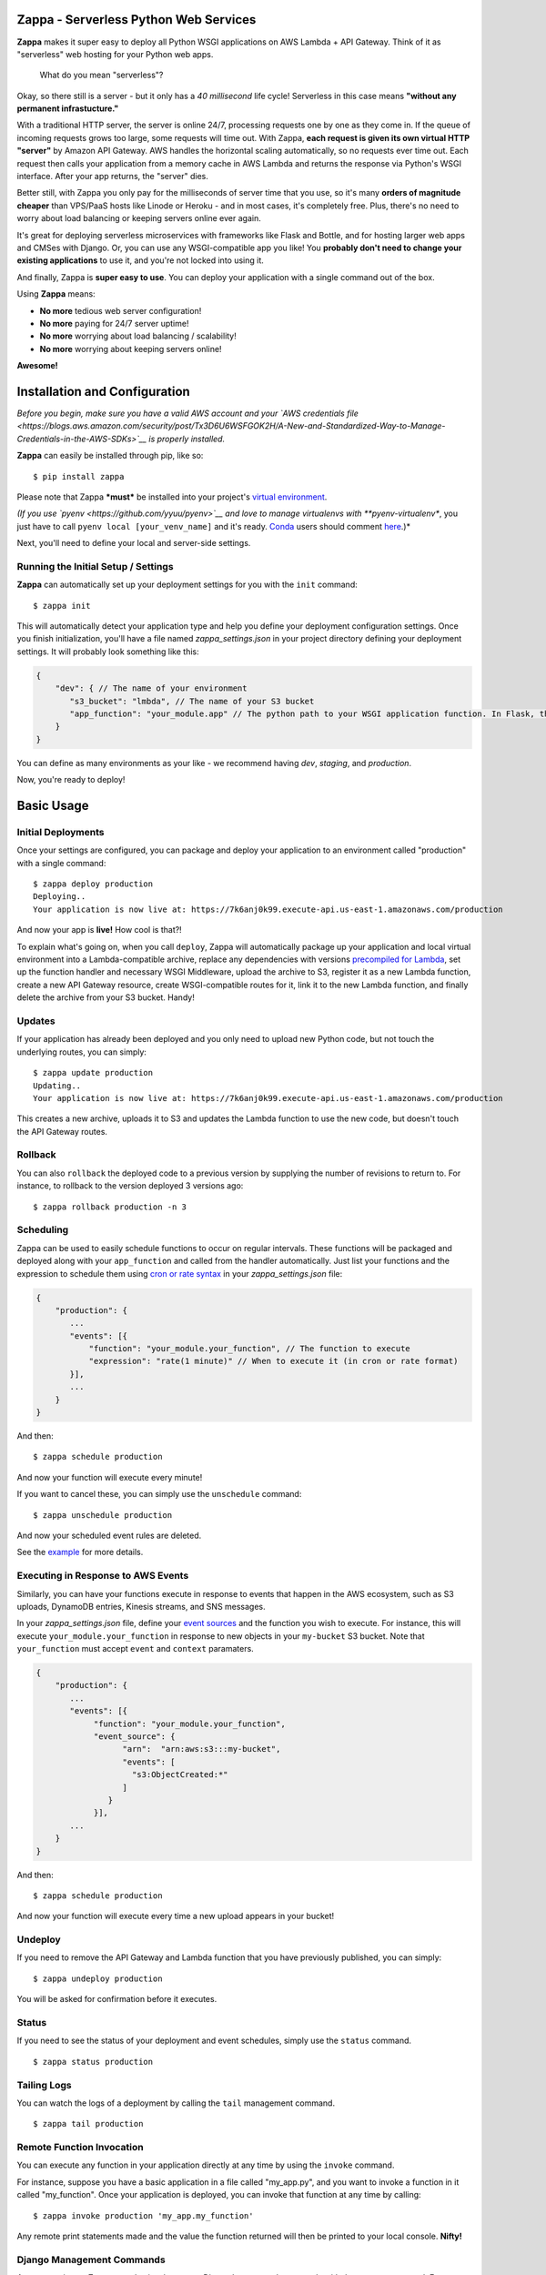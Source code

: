 .. raw:: html

   <p align="center">

.. raw:: html

   </p>

Zappa - Serverless Python Web Services
======================================

|Build Status| |Coverage| |Requirements Status| |PyPI| |Slack|

**Zappa** makes it super easy to deploy all Python WSGI applications on
AWS Lambda + API Gateway. Think of it as "serverless" web hosting for
your Python web apps.

    What do you mean "serverless"?

Okay, so there still is a server - but it only has a *40 millisecond*
life cycle! Serverless in this case means **"without any permanent
infrastucture."**

With a traditional HTTP server, the server is online 24/7, processing
requests one by one as they come in. If the queue of incoming requests
grows too large, some requests will time out. With Zappa, **each request
is given its own virtual HTTP "server"** by Amazon API Gateway. AWS
handles the horizontal scaling automatically, so no requests ever time
out. Each request then calls your application from a memory cache in AWS
Lambda and returns the response via Python's WSGI interface. After your
app returns, the "server" dies.

Better still, with Zappa you only pay for the milliseconds of server
time that you use, so it's many **orders of magnitude cheaper** than
VPS/PaaS hosts like Linode or Heroku - and in most cases, it's
completely free. Plus, there's no need to worry about load balancing or
keeping servers online ever again.

It's great for deploying serverless microservices with frameworks like
Flask and Bottle, and for hosting larger web apps and CMSes with Django.
Or, you can use any WSGI-compatible app you like! You **probably don't
need to change your existing applications** to use it, and you're not
locked into using it.

And finally, Zappa is **super easy to use**. You can deploy your
application with a single command out of the box.

Using **Zappa** means:

-  **No more** tedious web server configuration!
-  **No more** paying for 24/7 server uptime!
-  **No more** worrying about load balancing / scalability!
-  **No more** worrying about keeping servers online!

**Awesome!**

.. raw:: html

   <p align="center">

.. raw:: html

   </p>

Installation and Configuration
==============================

*Before you begin, make sure you have a valid AWS account and your `AWS
credentials
file <https://blogs.aws.amazon.com/security/post/Tx3D6U6WSFGOK2H/A-New-and-Standardized-Way-to-Manage-Credentials-in-the-AWS-SDKs>`__
is properly installed.*

**Zappa** can easily be installed through pip, like so:

::

    $ pip install zappa

Please note that Zappa ***must*** be installed into your project's
`virtual
environment <http://docs.python-guide.org/en/latest/dev/virtualenvs/>`__.

*(If you use `pyenv <https://github.com/yyuu/pyenv>`__ and love to
manage virtualenvs with **pyenv-virtualenv**, you just have to call
``pyenv local [your_venv_name]`` and it's ready.
`Conda <http://conda.pydata.org/docs/>`__ users should comment
`here <https://github.com/Miserlou/Zappa/pull/108>`__.)*

Next, you'll need to define your local and server-side settings.

Running the Initial Setup / Settings
------------------------------------

**Zappa** can automatically set up your deployment settings for you with
the ``init`` command:

::

    $ zappa init

This will automatically detect your application type and help you define
your deployment configuration settings. Once you finish initialization,
you'll have a file named *zappa\_settings.json* in your project
directory defining your deployment settings. It will probably look
something like this:

.. code:: javascript

    {
        "dev": { // The name of your environment
           "s3_bucket": "lmbda", // The name of your S3 bucket
           "app_function": "your_module.app" // The python path to your WSGI application function. In Flask, this is your 'app' object.
        }
    }

You can define as many environments as your like - we recommend having
*dev*, *staging*, and *production*.

Now, you're ready to deploy!

Basic Usage
===========

Initial Deployments
-------------------

Once your settings are configured, you can package and deploy your
application to an environment called "production" with a single command:

::

    $ zappa deploy production
    Deploying..
    Your application is now live at: https://7k6anj0k99.execute-api.us-east-1.amazonaws.com/production

And now your app is **live!** How cool is that?!

To explain what's going on, when you call ``deploy``, Zappa will
automatically package up your application and local virtual environment
into a Lambda-compatible archive, replace any dependencies with versions
`precompiled for
Lambda <https://github.com/Miserlou/lambda-packages>`__, set up the
function handler and necessary WSGI Middleware, upload the archive to
S3, register it as a new Lambda function, create a new API Gateway
resource, create WSGI-compatible routes for it, link it to the new
Lambda function, and finally delete the archive from your S3 bucket.
Handy!

Updates
-------

If your application has already been deployed and you only need to
upload new Python code, but not touch the underlying routes, you can
simply:

::

    $ zappa update production
    Updating..
    Your application is now live at: https://7k6anj0k99.execute-api.us-east-1.amazonaws.com/production

This creates a new archive, uploads it to S3 and updates the Lambda
function to use the new code, but doesn't touch the API Gateway routes.

Rollback
--------

You can also ``rollback`` the deployed code to a previous version by
supplying the number of revisions to return to. For instance, to
rollback to the version deployed 3 versions ago:

::

    $ zappa rollback production -n 3

Scheduling
----------

Zappa can be used to easily schedule functions to occur on regular
intervals. These functions will be packaged and deployed along with your
``app_function`` and called from the handler automatically. Just list
your functions and the expression to schedule them using `cron or rate
syntax <http://docs.aws.amazon.com/lambda/latest/dg/tutorial-scheduled-events-schedule-expressions.html>`__
in your *zappa\_settings.json* file:

.. code:: javascript

    {
        "production": {
           ...
           "events": [{
               "function": "your_module.your_function", // The function to execute
               "expression": "rate(1 minute)" // When to execute it (in cron or rate format)
           }],
           ...
        }
    }

And then:

::

    $ zappa schedule production

And now your function will execute every minute!

If you want to cancel these, you can simply use the ``unschedule``
command:

::

    $ zappa unschedule production

And now your scheduled event rules are deleted.

See the `example <example/>`__ for more details.

Executing in Response to AWS Events
-----------------------------------

Similarly, you can have your functions execute in response to events
that happen in the AWS ecosystem, such as S3 uploads, DynamoDB entries,
Kinesis streams, and SNS messages.

In your *zappa\_settings.json* file, define your `event
sources <http://docs.aws.amazon.com/lambda/latest/dg/invoking-lambda-function.html>`__
and the function you wish to execute. For instance, this will execute
``your_module.your_function`` in response to new objects in your
``my-bucket`` S3 bucket. Note that ``your_function`` must accept
``event`` and ``context`` paramaters.

.. code:: javascript

    {
        "production": {
           ...
           "events": [{
                "function": "your_module.your_function",
                "event_source": {
                      "arn":  "arn:aws:s3:::my-bucket",
                      "events": [
                        "s3:ObjectCreated:*"
                      ]
                   }
                }],
           ...
        }
    }

And then:

::

    $ zappa schedule production

And now your function will execute every time a new upload appears in
your bucket!

Undeploy
--------

If you need to remove the API Gateway and Lambda function that you have
previously published, you can simply:

::

    $ zappa undeploy production

You will be asked for confirmation before it executes.

Status
------

If you need to see the status of your deployment and event schedules,
simply use the ``status`` command.

::

    $ zappa status production

Tailing Logs
------------

You can watch the logs of a deployment by calling the ``tail``
management command.

::

    $ zappa tail production

Remote Function Invocation
--------------------------

You can execute any function in your application directly at any time by
using the ``invoke`` command.

For instance, suppose you have a basic application in a file called
"my\_app.py", and you want to invoke a function in it called
"my\_function". Once your application is deployed, you can invoke that
function at any time by calling:

::

    $ zappa invoke production 'my_app.my_function'

Any remote print statements made and the value the function returned
will then be printed to your local console. **Nifty!**

Django Management Commands
--------------------------

As a convenience, Zappa can also invoke remote Django 'manage.py'
commands with the ``manage`` command. For instance, to perform the basic
Django status check:

::

    $ zappa manage production check

Obviously, this only works for Django projects which have their settings
properly defined. *(Please note that commands which take over 30 seconds
to execute may time-out. See `this related
issue <https://github.com/Miserlou/Zappa/issues/205#issuecomment-236391248>`__
for a work-around.)*

Advanced Settings
=================

There are other settings that you can define in your local settings to
change Zappa's behavior. Use these at your own risk!

.. code:: javascript

     {
        "dev": {
            "api_key_required": false, // enable securing API Gateway endpoints with x-api-key header (default False)
            "assume_policy": "my_assume_policy.json", // optional, IAM assume policy JSON file
            "attach_policy": "my_attach_policy.json", // optional, IAM attach policy JSON file
            "aws_region": "us-east-1", // AWS Region (default US East),
            "callbacks": { // Call custom functions during the local Zappa deployment/update process
                "settings": "my_app.settings_callback", // After loading the settings
                "zip": "my_app.zip_callback", // After creating the package
                "post": "my_app.post_callback", // After command has excuted
            },
            "cache_cluster_enabled": false, // Use APIGW cache cluster (default False)
            "cache_cluster_size": .5, // APIGW Cache Cluster size (default 0.5)
            "cloudwatch_log_level": "OFF", // Enables/configures a level of logging for the given staging. Available options: "OFF", "INFO", "ERROR", default "OFF".
            "cloudwatch_data_trace": false, // Logs all data about received events.
            "cloudwatch_metrics_enabled": false, // Additional metrics for the API Gateway.
            "debug": true, // Print Zappa configuration errors tracebacks in the 500
            "delete_zip": true, // Delete the local zip archive after code updates
            "django_settings": "your_project.production_settings", // The modular path to your Django project's settings. For Django projects only.
            "domain": "yourapp.yourdomain.com", // Required if you're using a domain
            "events": [
                {   // Recurring events
                    "function": "your_module.your_recurring_function", // The function to execute
                    "expression": "rate(1 minute)" // When to execute it (in cron or rate format)
                },
                {   // AWS Reactive events
                    "function": "your_module.your_reactive_function", // The function to execute
                    "event_source": { 
                        "arn":  "arn:aws:s3:::my-bucket", // The ARN of this event source
                        "events": [
                            "s3:ObjectCreated:*" // The specific event to execute in response to.
                        ]
                    }
                }
            ],
            "exclude": ["*.gz", "*.rar"], // A list of regex patterns to exclude from the archive
            "http_methods": ["GET", "POST"], // HTTP Methods to route,
            "integration_response_codes": [200, 301, 404, 500], // Integration response status codes to route
            "integration_content_type_aliases": { // For routing requests with non-standard mime types
                "application/json": [
                    "application/vnd.webhooks+json"
                ]
            }, 
            "keep_warm": true, // Create CloudWatch events to keep the server warm.
            "keep_warm_expression": "rate(5 minutes)", // How often to execute the keep-warm, in cron and rate format. Default 5 minutes.
            "lambda_handler": "your_custom_handler", // The name of Lambda handler. Default: handler.lambda_handler
            "log_level": "DEBUG", // Set the Zappa log level. Default INFO, can be one of CRITICAL, ERROR, WARNING, INFO and DEBUG.
            "manage_roles": true, // Have Zappa automatically create and define IAM execution roles and policies. Default true. If false, you must define your own IAM Role and role_name setting.
            "memory_size": 512, // Lambda function memory in MB
            "method_header_types": [ // Which headers to include in the API response. Defaults: 
                "Content-Type",
                "Location",
                "Status",
                "X-Frame-Options",
                "Set-Cookie"
            ],
            "method_response_codes": [200, 301, 404, 500], // Method response status codes to route
            "parameter_depth": 10, // Size of URL depth to route. Defaults to 8.
            "prebuild_script": "your_module.your_function", // Function to execute before uploading code
            "profile_name": "your-profile-name", // AWS profile credentials to use. Default 'default'.
            "project_name": "MyProject", // The name of the project as it appears on AWS. Defaults to a slugified `pwd`.
            "remote_env_bucket": "my-project-config-files", // optional s3 bucket where remote_env_file can be located.
            "remote_env_file": "filename.json", // file in remote_env_bucket containing a flat json object which will be used to set custom environment variables.
            "role_name": "MyLambdaRole", // Name of Zappa execution role. Default ZappaExecutionRole. To use a different, pre-existing policy, you must also set manage_roles to false.
            "s3_bucket": "dev-bucket", // Zappa zip bucket,
            "settings_file": "~/Projects/MyApp/settings/dev_settings.py", // Server side settings file location,
            "timeout_seconds": 30, // Maximum lifespan for the Lambda function (default 30)
            "touch": false, // GET the production URL upon initial deployment (default True)
            "use_precompiled_packages": false, // If possible, use C-extension packages which have been pre-compiled for AWS Lambda
            "use_apigateway": true, // Set to false if you don't want to create API Gateway resource. Default true
            "vpc_config": { // Optional VPC configuration for Lambda function
                "SubnetIds": [ "subnet-12345678" ], // Note: not all availability zones support Lambda!
                "SecurityGroupIds": [ "sg-12345678" ]
            }
        }
    }

Advanced Usage
==============

Keeping The Server Warm
-----------------------

Zappa will automatically set up a regularly occuring execution of your
application in order to keep the Lambda function warm. This can be
disabled via the 'keep\_warm' setting.

Enabling CORS
-------------

To enable Cross-Origin Resource Sharing (CORS) for your application,
follow the `AWS "How to CORS"
Guide <https://docs.aws.amazon.com/apigateway/latest/developerguide/how-to-cors.html>`__
to enable CORS via the API Gateway Console. Don't forget to enable CORS
per parameter and re-deploy your API after making the changes!

Enabling Secure Endpoints on API Gateway
----------------------------------------

You can use the ``api_key_required`` setting to generate and assign an
API key to all the routes of your API Gateway. After redeployment, you
can then pass the provided key as a header called ``x-api-key`` to
access the restricted endpoints. Without the ``x-api-key`` header, you
will receive a 403. `More information on API keys in the API
Gateway <http://docs.aws.amazon.com/apigateway/latest/developerguide/how-to-api-keys.html>`__

Deploying to a Domain With a Let's Encrypt Certificate
------------------------------------------------------

If you want to use Zappa on a domain with a free Let's Encrypt
certificate, you can follow `this
guide <https://github.com/Miserlou/Zappa/blob/master/docs/domain_with_free_ssl.md>`__.

Setting Environment Variables
-----------------------------

If you want to use environment variables to configure your application
(which is especially useful for things like sensitive credentials), you
can create a file and place it in an S3 bucket to which your Zappa
application has access to. To do this, add the ``remote_env_bucket`` and
``remote_env_file`` keys to zappa\_settings pointing to a file
containing a flat JSON object, so that each key-value pair on the object
will be set as an environment variable and value whenever a new lambda
instance spins up.

For example, to ensure your application has access to the database
credentials without storing them in your version control, you can add a
file to S3 with the connection string and load it into the lambda
environment using the ``remote_env_bucket`` and ``remote_env_file``
configuration settings.

super-secret-config.json (uploaded to my-config-bucket):

.. code:: javascript

    {
        "DB_CONNECTION_STRING": "super-secret:database"
    }

zappa\_settings.json:

.. code:: javascript

    {
        "dev": {
            ...
            "remote_env_bucket": "my-config-bucket",
            "remote_env_file": "super-secret-config.json"
        },
        ...
    }

Now in your application you can use:

.. code:: python

    import os
    db_string = os.environ('DB_CONNECTION_STRING')

Setting Integration Content-Type Aliases
----------------------------------------

By default, Zappa will only route the following MIME-types that are set
explicitly via ``Content-Type`` header: ``application/json``,
``application/x-www-form-urlencoded``, and ``multipart/form-data`` (if
the Content-Type header isn't set, ``application/json`` will be the
default). If a request comes in with ``Content-Type`` header set to
anything but those 3 values, Amazon will return a 415 status code and a
``MIME type not supported`` message. If there is a need to support
custom MIME-types (e.g. when a third-party making requests to your API)
you can specify aliases for the 3 default types:

zappa\_settings.json:

.. code:: javascript

    {
        "dev": {
            ...
            "integration_content_type_aliases": {
                "application/json": ["application/vnd.webhooks+json"]
             }
        },
        ...
    }

Now Zappa will use ``application/json``'s template to route requests
with MIME-type of ``application/vnd.webhooks+json``. You will need to
re-deploy your application for this change to take affect.

Zappa Guides
============

-  `Django-Zappa tutorial
   screencast <https://www.youtube.com/watch?v=plUrbPN0xc8&feature=youtu.be>`__.
-  `Using Django-Zappa, Part
   1 <https://serverlesscode.com/post/zappa-wsgi-for-python/>`__.
-  `Using Django-Zappa, Part 2:
   VPCs <https://serverlesscode.com/post/zappa-wsgi-for-python-pt-2/>`__.
-  `Building Serverless Microservices with Zappa and
   Flask <https://gun.io/blog/serverless-microservices-with-zappa-and-flask/>`__
-  `Zappa で Hello World するまで
   (Japanese) <http://qiita.com/satoshi_iwashita/items/505492193317819772c7>`__
-  *Your guide here?*

Zappa in the Press
==================

-  *`Zappa Serves Python, Minus the
   Servers <http://www.infoworld.com/article/3031665/application-development/zappa-serves-python-web-apps-minus-the-servers.html>`__*
-  *`Zappa lyfter serverlösa applikationer med
   Python <http://computersweden.idg.se/2.2683/1.649895/zappa-lyfter-python>`__*
-  *`Interview: Rich Jones on
   Zappa <https://serverlesscode.com/post/rich-jones-interview-django-zappa/>`__*

Sites Using Zappa
=================

-  `zappa.gun.io <https://zappa.gun.io>`__ - A Zappa "Hello, World"
   (real homepage coming.. soon..)
-  `spheres.gun.io <https://spheres.gun.io>`__ - Spheres, a photosphere
   host and viewer
-  `Mailchimp Signup
   Utility <https://github.com/sasha42/Mailchimp-utility>`__ - A
   microservice for adding people to a mailing list via API.
-  `Serverless Image
   Host <https://github.com/Miserlou/serverless-imagehost>`__ - A
   thumbnailing service with Flask, Zappa and Pillow.
-  Your site here?

Hacks
=====

Zappa goes quite far beyond what Lambda and API Gateway were ever
intended to handle. As a result, there are quite a few hacks in here
that allow it to work. Some of those include, but aren't limited to..

-  Using VTL to map body, headers, method, params and query strings into
   JSON, and then turning that into valid WSGI.
-  Attaching response codes to response bodies, Base64 encoding the
   whole thing, using that as a regex to route the response code,
   decoding the body in VTL, and mapping the response body to that.
-  Packing and *Base58* encoding multiple cookies into a single cookie
   because we can only map one kind.
-  Turning cookie-setting 301/302 responses into 200 responses with HTML
   redirects, because we have no way to set headers on redirects.

Contributing
============

This project is still young, so there is still plenty to be done.
Contributions are more than welcome! Please file tickets before
submitting patches, and submit your patches to the "dev" branch.

.. |Build Status| image:: https://travis-ci.org/Miserlou/Zappa.svg
   :target: https://travis-ci.org/Miserlou/Zappa
.. |Coverage| image:: https://img.shields.io/coveralls/Miserlou/Zappa.svg
   :target: https://coveralls.io/github/Miserlou/Zappa
.. |Requirements Status| image:: https://requires.io/github/Miserlou/Zappa/requirements.svg?branch=master
   :target: https://requires.io/github/Miserlou/Zappa/requirements/?branch=master
.. |PyPI| image:: https://img.shields.io/pypi/v/Zappa.svg
   :target: https://pypi.python.org/pypi/zappa
.. |Slack| image:: https://img.shields.io/badge/chat-slack-ff69b4.svg
   :target: https://slackautoinviter.herokuapp.com/


